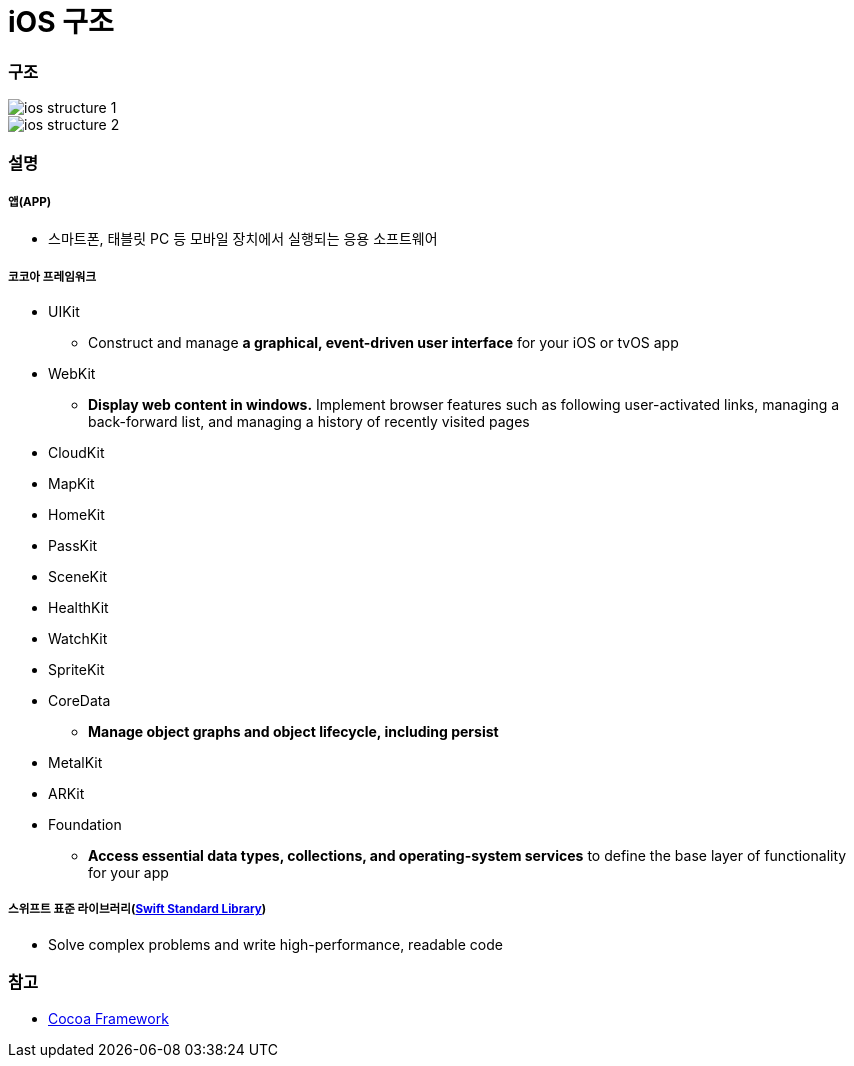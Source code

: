 = iOS 구조

=== 구조

image::./image/ios-structure-1.png[]

image::./image/ios-structure-2.png[]

=== 설명

===== 앱(APP)
* 스마트폰, 태블릿 PC 등 모바일 장치에서 실행되는 응용 소프트웨어

===== 코코아 프레임워크
* UIKit
** Construct and manage **a graphical, event-driven user interface** for your iOS or tvOS app
* WebKit
** **Display web content in windows.** Implement browser features such as following user-activated links, managing a back-forward list, and managing a history of recently visited pages
* CloudKit
* MapKit
* HomeKit
* PassKit
* SceneKit
* HealthKit
* WatchKit
* SpriteKit
* CoreData
** **Manage object graphs and object lifecycle, including persist**
* MetalKit
* ARKit
* Foundation
** **Access essential data types, collections, and operating-system services** to define the base layer of functionality for your app

===== 스위프트 표준 라이브러리(https://developer.apple.com/documentation/swift[Swift Standard Library])
* Solve complex problems and write high-performance, readable code

=== 참고 
* https://developer.apple.com/library/content/documentation/MacOSX/Conceptual/OSX_Technology_Overview/CocoaApplicationLayer/CocoaApplicationLayer.html[Cocoa Framework]
